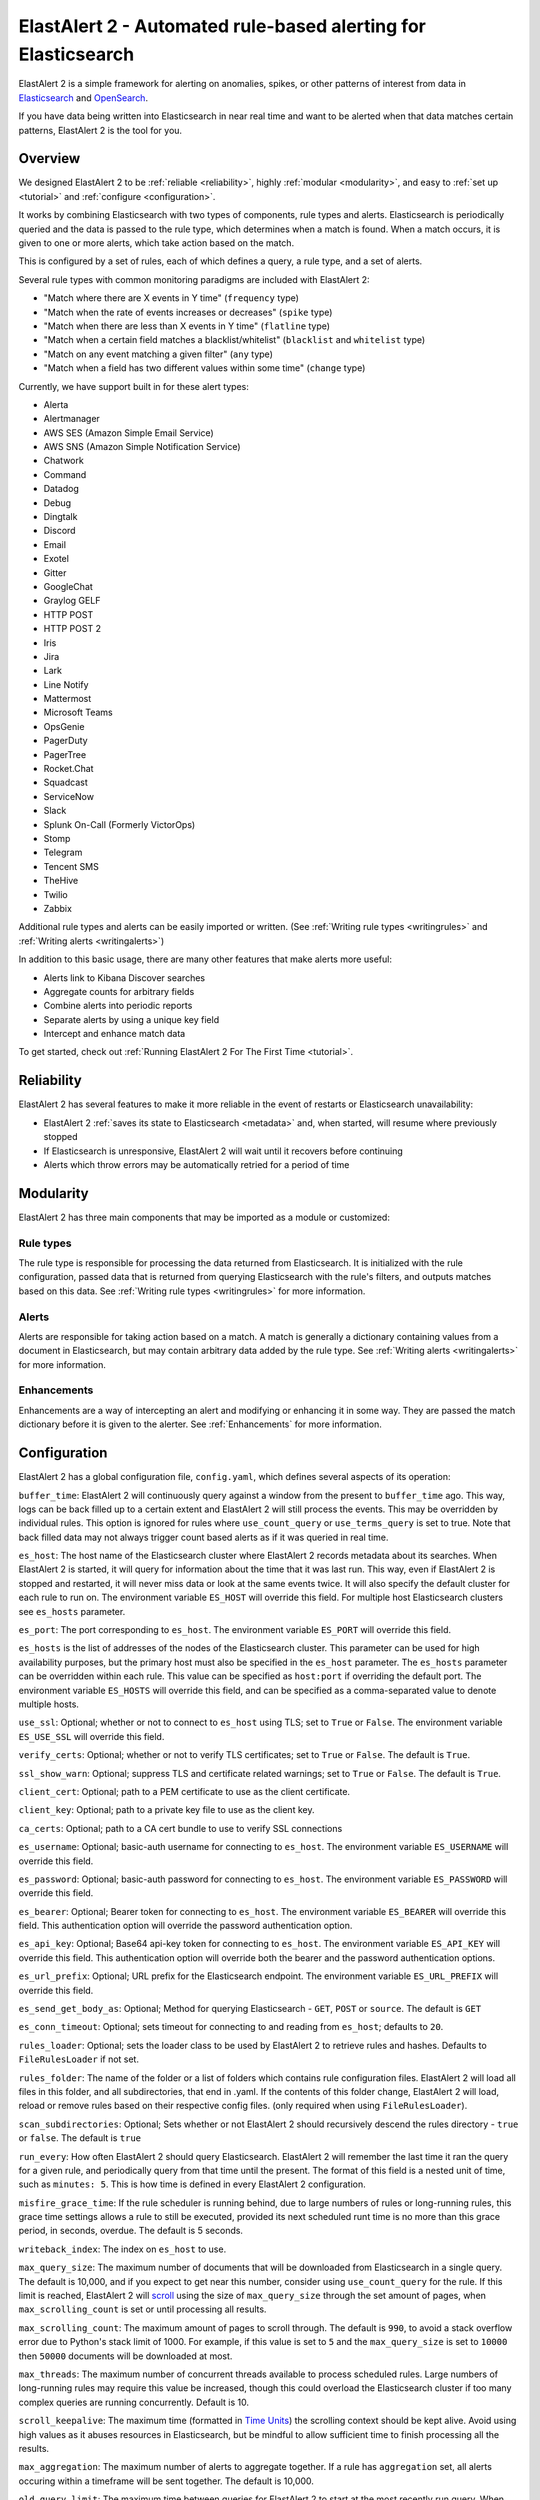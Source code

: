 ElastAlert 2 - Automated rule-based alerting for Elasticsearch
**************************************************************

ElastAlert 2 is a simple framework for alerting on anomalies, spikes, or other patterns of interest from data in `Elasticsearch <https://www.elastic.co/elasticsearch/>`_ and `OpenSearch <https://opensearch.org/>`_.

If you have data being written into Elasticsearch in near real time and want to be alerted when that data matches certain patterns, ElastAlert 2 is the tool for you.

Overview
========

We designed ElastAlert 2 to be :ref:`reliable <reliability>`, highly :ref:`modular <modularity>`, and easy to :ref:`set up <tutorial>` and :ref:`configure <configuration>`.

It works by combining Elasticsearch with two types of components, rule types and alerts.
Elasticsearch is periodically queried and the data is passed to the rule type, which determines when
a match is found. When a match occurs, it is given to one or more alerts, which take action based on the match.

This is configured by a set of rules, each of which defines a query, a rule type, and a set of alerts.

Several rule types with common monitoring paradigms are included with ElastAlert 2:

- "Match where there are X events in Y time" (``frequency`` type)
- "Match when the rate of events increases or decreases" (``spike`` type)
- "Match when there are less than X events in Y time" (``flatline`` type)
- "Match when a certain field matches a blacklist/whitelist" (``blacklist`` and ``whitelist`` type)
- "Match on any event matching a given filter" (``any`` type)
- "Match when a field has two different values within some time" (``change`` type)

Currently, we have support built in for these alert types:

- Alerta
- Alertmanager
- AWS SES (Amazon Simple Email Service)
- AWS SNS (Amazon Simple Notification Service)
- Chatwork
- Command
- Datadog
- Debug
- Dingtalk
- Discord
- Email
- Exotel
- Gitter
- GoogleChat
- Graylog GELF
- HTTP POST
- HTTP POST 2
- Iris
- Jira
- Lark
- Line Notify
- Mattermost
- Microsoft Teams
- OpsGenie
- PagerDuty
- PagerTree
- Rocket.Chat
- Squadcast
- ServiceNow
- Slack
- Splunk On-Call (Formerly VictorOps)
- Stomp
- Telegram
- Tencent SMS
- TheHive
- Twilio
- Zabbix

Additional rule types and alerts can be easily imported or written. (See :ref:`Writing rule types <writingrules>` and :ref:`Writing alerts <writingalerts>`)

In addition to this basic usage, there are many other features that make alerts more useful:

- Alerts link to Kibana Discover searches
- Aggregate counts for arbitrary fields
- Combine alerts into periodic reports
- Separate alerts by using a unique key field
- Intercept and enhance match data

To get started, check out :ref:`Running ElastAlert 2 For The First Time <tutorial>`.

.. _reliability:

Reliability
===========

ElastAlert 2 has several features to make it more reliable in the event of restarts or Elasticsearch unavailability:

- ElastAlert 2 :ref:`saves its state to Elasticsearch <metadata>` and, when started, will resume where previously stopped
- If Elasticsearch is unresponsive, ElastAlert 2 will wait until it recovers before continuing
- Alerts which throw errors may be automatically retried for a period of time

.. _modularity:

Modularity
==========

ElastAlert 2 has three main components that may be imported as a module or customized:

Rule types
----------

The rule type is responsible for processing the data returned from Elasticsearch. It is initialized with the rule configuration, passed data
that is returned from querying Elasticsearch with the rule's filters, and outputs matches based on this data. See :ref:`Writing rule types <writingrules>`
for more information.

Alerts
------

Alerts are responsible for taking action based on a match. A match is generally a dictionary containing values from a document in Elasticsearch,
but may contain arbitrary data added by the rule type. See :ref:`Writing alerts <writingalerts>` for more information.

Enhancements
------------

Enhancements are a way of intercepting an alert and modifying or enhancing it in some way. They are passed the match dictionary before it is given
to the alerter. See :ref:`Enhancements` for more information.

.. _configuration:

Configuration
=============

ElastAlert 2 has a global configuration file, ``config.yaml``, which defines several aspects of its operation:

``buffer_time``: ElastAlert 2 will continuously query against a window from the present to ``buffer_time`` ago.
This way, logs can be back filled up to a certain extent and ElastAlert 2 will still process the events. This
may be overridden by individual rules. This option is ignored for rules where ``use_count_query`` or ``use_terms_query``
is set to true. Note that back filled data may not always trigger count based alerts as if it was queried in real time.

``es_host``: The host name of the Elasticsearch cluster where ElastAlert 2 records metadata about its searches.
When ElastAlert 2 is started, it will query for information about the time that it was last run. This way,
even if ElastAlert 2 is stopped and restarted, it will never miss data or look at the same events twice. It will also specify the default cluster for each rule to run on.
The environment variable ``ES_HOST`` will override this field.
For multiple host Elasticsearch clusters see ``es_hosts`` parameter.

``es_port``: The port corresponding to ``es_host``. The environment variable ``ES_PORT`` will override this field.

``es_hosts`` is the list of addresses of the nodes of the Elasticsearch cluster. This
parameter can be used for high availability purposes, but the primary host must also
be specified in the ``es_host`` parameter. The ``es_hosts`` parameter can be overridden 
within each rule. This value can be specified as ``host:port`` if overriding the default port.
The environment variable ``ES_HOSTS`` will override this field, and can be specified as a comma-separated value to denote multiple hosts.

``use_ssl``: Optional; whether or not to connect to ``es_host`` using TLS; set to ``True`` or ``False``.
The environment variable ``ES_USE_SSL`` will override this field.

``verify_certs``: Optional; whether or not to verify TLS certificates; set to ``True`` or ``False``. The default is ``True``.

``ssl_show_warn``: Optional; suppress TLS and certificate related warnings; set to ``True`` or ``False``. The default is ``True``.

``client_cert``: Optional; path to a PEM certificate to use as the client certificate.

``client_key``: Optional; path to a private key file to use as the client key.

``ca_certs``: Optional; path to a CA cert bundle to use to verify SSL connections

``es_username``: Optional; basic-auth username for connecting to ``es_host``. The environment variable ``ES_USERNAME`` will override this field.

``es_password``: Optional; basic-auth password for connecting to ``es_host``. The environment variable ``ES_PASSWORD`` will override this field.

``es_bearer``: Optional; Bearer token for connecting to ``es_host``. The environment variable ``ES_BEARER`` will override this field. This authentication option will override the password authentication option.

``es_api_key``: Optional; Base64 api-key token for connecting to ``es_host``. The environment variable ``ES_API_KEY`` will override this field. This authentication option will override both the bearer and the password authentication options.

``es_url_prefix``: Optional; URL prefix for the Elasticsearch endpoint.  The environment variable ``ES_URL_PREFIX`` will override this field.

``es_send_get_body_as``: Optional; Method for querying Elasticsearch - ``GET``, ``POST`` or ``source``. The default is ``GET``

``es_conn_timeout``: Optional; sets timeout for connecting to and reading from ``es_host``; defaults to ``20``.

``rules_loader``: Optional; sets the loader class to be used by ElastAlert 2 to retrieve rules and hashes.
Defaults to ``FileRulesLoader`` if not set.

``rules_folder``: The name of the folder or a list of folders which contains rule configuration files. ElastAlert 2 will load all
files in this folder, and all subdirectories, that end in .yaml. If the contents of this folder change, ElastAlert 2 will load, reload
or remove rules based on their respective config files. (only required when using ``FileRulesLoader``).

``scan_subdirectories``: Optional; Sets whether or not ElastAlert 2 should recursively descend the rules directory - ``true`` or ``false``. The default is ``true``

``run_every``: How often ElastAlert 2 should query Elasticsearch. ElastAlert 2 will remember the last time
it ran the query for a given rule, and periodically query from that time until the present. The format of
this field is a nested unit of time, such as ``minutes: 5``. This is how time is defined in every ElastAlert 2
configuration.

``misfire_grace_time``: If the rule scheduler is running behind, due to large numbers of rules or long-running rules, this grace time settings allows a rule to still be executed, provided its next scheduled runt time is no more than this grace period, in seconds, overdue. The default is 5 seconds.

``writeback_index``: The index on ``es_host`` to use.

``max_query_size``: The maximum number of documents that will be downloaded from Elasticsearch in a single query. The
default is 10,000, and if you expect to get near this number, consider using ``use_count_query`` for the rule. If this
limit is reached, ElastAlert 2 will `scroll <https://www.elastic.co/guide/en/elasticsearch/reference/current/search-request-scroll.html>`_
using the size of ``max_query_size`` through the set amount of pages, when ``max_scrolling_count`` is set or until processing all results.

``max_scrolling_count``: The maximum amount of pages to scroll through. The default is ``990``, to avoid a stack overflow error due to Python's stack limit of 1000. For example, if this value is set to ``5`` and the ``max_query_size`` is set to ``10000`` then ``50000`` documents will be downloaded at most.

``max_threads``: The maximum number of concurrent threads available to process scheduled rules. Large numbers of long-running rules may require this value be increased, though this could overload the Elasticsearch cluster if too many complex queries are running concurrently. Default is 10.

``scroll_keepalive``: The maximum time (formatted in `Time Units <https://www.elastic.co/guide/en/elasticsearch/reference/current/common-options.html#time-units>`_) the scrolling context should be kept alive. Avoid using high values as it abuses resources in Elasticsearch, but be mindful to allow sufficient time to finish processing all the results.

``max_aggregation``: The maximum number of alerts to aggregate together. If a rule has ``aggregation`` set, all
alerts occuring within a timeframe will be sent together. The default is 10,000.

``old_query_limit``: The maximum time between queries for ElastAlert 2 to start at the most recently run query.
When ElastAlert 2 starts, for each rule, it will search ``elastalert_metadata`` for the most recently run query and start
from that time, unless it is older than ``old_query_limit``, in which case it will start from the present time. The default is one week.

``disable_rules_on_error``: If true, ElastAlert 2 will disable rules which throw uncaught (not EAException) exceptions. It
will upload a traceback message to ``elastalert_metadata`` and if ``notify_email`` is set, send an email notification. The
rule will no longer be run until either ElastAlert 2 restarts or the rule file has been modified. This defaults to True.

``show_disabled_rules``: If true, ElastAlert 2 show the disable rules' list when finishes the execution. This defaults to True.

``notify_email``: An email address, or list of email addresses, to which notification emails will be sent. Currently,
only an uncaught exception will send a notification email. The from address, SMTP host, and reply-to header can be set
using ``from_addr``, ``smtp_host``, and ``email_reply_to`` options, respectively. By default, no emails will be sent.

single address example::

    notify_email: "one@domain"

or

multiple address example::

    notify_email:
        - "one@domain"
        - "two@domain"

``from_addr``: The address to use as the from header in email notifications.
This value will be used for email alerts as well, unless overwritten in the rule config. The default value
is "ElastAlert".

``smtp_host``: The SMTP host used to send email notifications. This value will be used for email alerts as well,
unless overwritten in the rule config. The default is "localhost".

``smtp_port``: The SMTP port used to send email notifications. This value will be used for email alerts as well,
unless overwritten in the rule config. The default is SMTP_PORT or 25. STARTTLS is currently untested with error notification emails, but is supported in alert emails.

``smtp_ssl``: Connect the SMTP host using TLS, defaults to ``false``. If ``smtp_ssl`` is not used, plain-text SMTP will be used for at least the initial connection.

``smtp_username``: The username for SMTP server. Required if the mail server requires authentication. Currently only used for error notification emails; alert emails must use the smtp.auth credential file.

``smtp_password``: The password for SMTP server. Required if the mail server requires authentication. Currently only used for error notification emails; alert emails must use the smtp.auth credential file.

``email_reply_to``: This sets the Reply-To header in emails. The default is the recipient address.

``aws_region``: This makes ElastAlert 2 to sign HTTP requests when using Amazon OpenSearch Service. It'll use instance role keys to sign the requests.
The environment variable ``AWS_DEFAULT_REGION`` will override this field.

``profile``: AWS profile to use when signing requests to Amazon OpenSearch Service, if you don't want to use the instance role keys.
The environment variable ``AWS_DEFAULT_PROFILE`` will override this field.

``replace_dots_in_field_names``: If ``True``, ElastAlert 2 replaces any dots in field names with an underscore before writing documents to Elasticsearch.
The default value is ``False``. Elasticsearch 2.0 - 2.3 does not support dots in field names.

``string_multi_field_name``: If set, the suffix to use for the subfield for string multi-fields in Elasticsearch.
The default value is ``.keyword``.

``add_metadata_alert``: If set, alerts will include metadata described in rules (``category``, ``description``, ``owner`` and ``priority``); set to ``True`` or ``False``. The default is ``False``.

``skip_invalid``: If ``True``, skip invalid files instead of exiting.

``jinja_root_name``: When using a Jinja template, specify the name of the root field name in the template. The default is ``_data``.

``jinja_template_path``: When using a Jinja template, specify filesystem path to template, this overrides the default behaviour of using alert_text as the template.

``custom_pretty_ts_format``: This option provides a way to define custom format of timestamps printed in log messages and in alert messages.
If this option is not set, default timestamp format ('%Y-%m-%d %H:%M %Z') will be used. (Optional, string, default None)

Example usage and resulting formatted timestamps::

    (not set; default)                               -> '2021-08-16 21:38 JST'
    custom_pretty_ts_format: '%Y-%m-%d %H:%M %z'     -> '2021-08-16 21:38 +0900'
    custom_pretty_ts_format: '%Y-%m-%d %H:%M'        -> '2021-08-16 21:38'

Logging
-------

By default, ElastAlert 2 uses a simple basic logging configuration to print log messages to standard error.
You can change the log level to ``INFO`` messages by using the ``--verbose`` or ``--debug`` command line options.

If you need a more sophisticated logging configuration, you can provide a full logging configuration
in the config file. This way you can also configure logging to a file, to Logstash and
adjust the logging format.

For details, see the end of ``examples/config.yaml.example`` where you can find an example logging
configuration.
